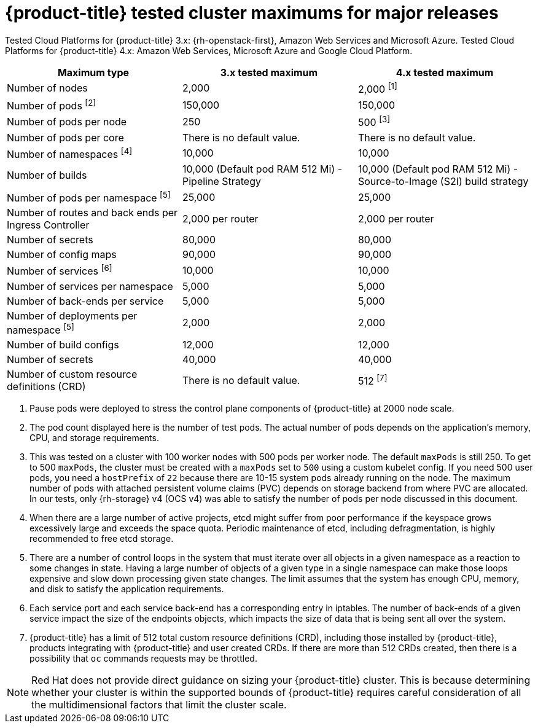 // Module included in the following assemblies:
//
// * scalability_and_performance/planning-your-environment-according-to-object-maximums.adoc

[id="cluster-maximums-major-releases_{context}"]
= {product-title} tested cluster maximums for major releases

Tested Cloud Platforms for {product-title} 3.x: {rh-openstack-first}, Amazon Web Services and Microsoft Azure.
Tested Cloud Platforms for {product-title} 4.x: Amazon Web Services, Microsoft Azure and Google Cloud Platform.

[options="header",cols="3*"]
|===
| Maximum type |3.x tested maximum |4.x tested maximum

| Number of nodes
| 2,000
| 2,000 ^[1]^

| Number of pods ^[2]^
| 150,000
| 150,000

| Number of pods per node
| 250
| 500 ^[3]^

| Number of pods per core
| There is no default value.
| There is no default value.

| Number of namespaces ^[4]^
| 10,000
| 10,000

| Number of builds
| 10,000 (Default pod RAM 512 Mi) - Pipeline Strategy
| 10,000 (Default pod RAM 512 Mi) - Source-to-Image (S2I) build strategy

| Number of pods per namespace ^[5]^
| 25,000
| 25,000

| Number of routes and back ends per Ingress Controller
| 2,000 per router
| 2,000 per router

| Number of secrets
| 80,000
| 80,000

| Number of config maps
| 90,000
| 90,000 

| Number of services ^[6]^
| 10,000
| 10,000

| Number of services per namespace
| 5,000
| 5,000

| Number of back-ends per service
| 5,000
| 5,000

| Number of deployments per namespace ^[5]^
| 2,000
| 2,000

| Number of build configs
| 12,000
| 12,000

| Number of secrets
| 40,000
| 40,000

| Number of custom resource definitions (CRD)
| There is no default value.
| 512 ^[7]^

|===
[.small]
--
1. Pause pods were deployed to stress the control plane components of {product-title} at 2000 node scale.
2. The pod count displayed here is the number of test pods. The actual number of pods depends on the application's memory, CPU, and storage requirements.
3. This was tested on a cluster with 100 worker nodes with 500 pods per worker node. The default `maxPods` is still 250. To get to 500 `maxPods`, the cluster must be created with a `maxPods` set to `500` using a custom kubelet config. If you need 500 user pods, you need a `hostPrefix` of `22` because there are 10-15 system pods already running on the node. The maximum number of pods with attached persistent volume claims (PVC) depends on storage backend from where PVC are allocated. In our tests, only {rh-storage} v4 (OCS v4) was able to satisfy the number of pods per node discussed in this document.
4. When there are a large number of active projects, etcd might suffer from poor performance if the keyspace grows excessively large and exceeds the space quota. Periodic maintenance of etcd, including defragmentation, is highly recommended to free etcd storage.
5. There are a number of control loops in the system that must iterate over all objects in a given namespace as a reaction to some changes in state. Having a large number of objects of a given type in a single namespace can make those loops expensive and slow down processing given state changes. The limit assumes that the system has enough CPU, memory, and disk to satisfy the application requirements.
6. Each service port and each service back-end has a corresponding entry in iptables. The number of back-ends of a given service impact the size of the endpoints objects, which impacts the size of data that is being sent all over the system.
7. {product-title} has a limit of 512 total custom resource definitions (CRD), including those installed by {product-title}, products integrating with {product-title} and user created CRDs. If there are more than 512 CRDs created, then there is a possibility that `oc` commands requests may be throttled.
--
[NOTE]
====
Red Hat does not provide direct guidance on sizing your {product-title} cluster. This is because determining whether your cluster is within the supported bounds of {product-title} requires careful consideration of all the multidimensional factors that limit the cluster scale.
====
